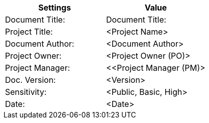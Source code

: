 [cols=",",options="header",]
|===
|*Settings*
|*Value*

|Document Title:
|[maroon]#Document Title:#

|Project Title:
|[maroon]#<Project Name>#

|Document Author:
|[maroon]#<Document Author>#

|Project Owner:
|[maroon]#<Project Owner (PO)>#

|Project Manager:
|[maroon]#<<Project Manager (PM)>#

|Doc. Version:
|[maroon]#<Version>#

|Sensitivity:
|[maroon]#<Public, Basic, High>#

|Date:
|[maroon]#<Date>#

|===
